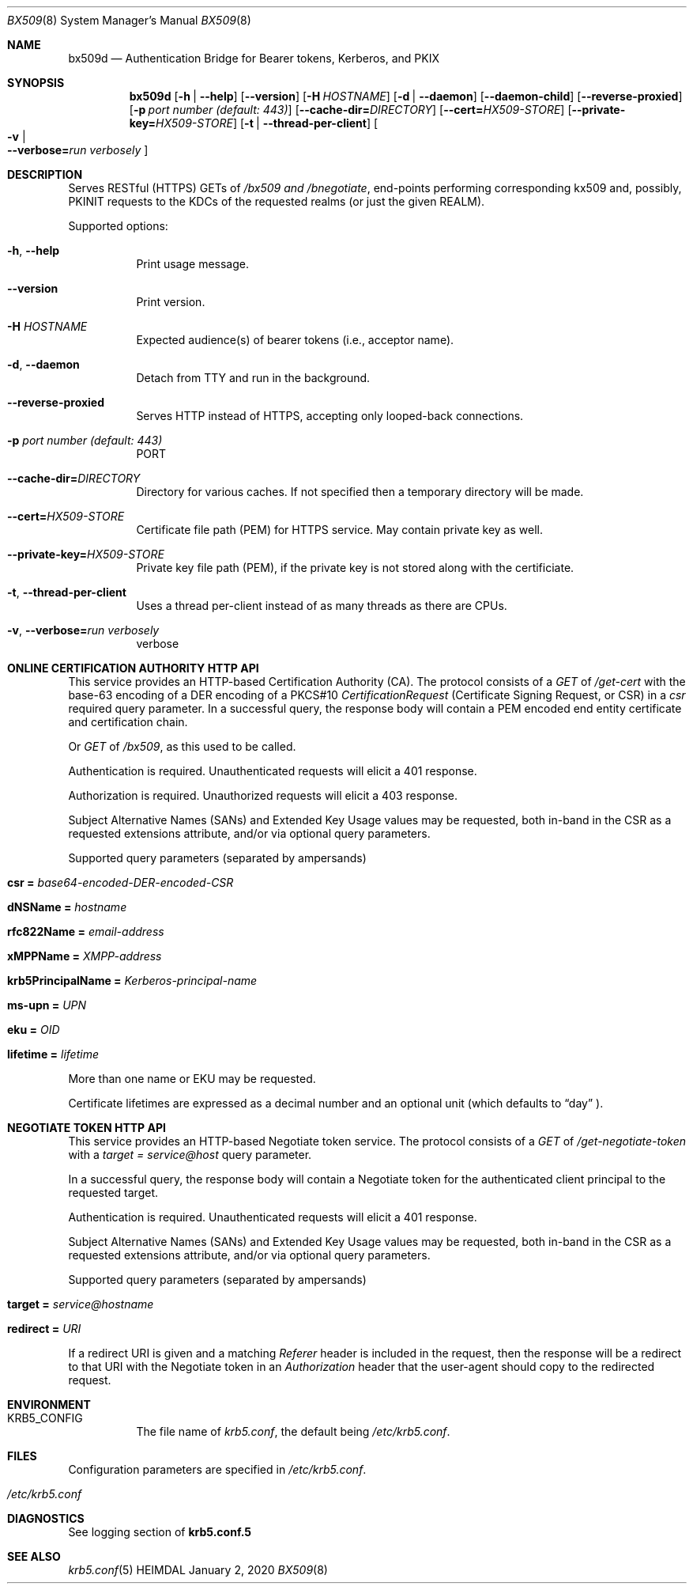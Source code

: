 .\" Copyright (c) 2020 Kungliga Tekniska Högskolan
.\" (Royal Institute of Technology, Stockholm, Sweden).
.\" All rights reserved.
.\"
.\" Redistribution and use in source and binary forms, with or without
.\" modification, are permitted provided that the following conditions
.\" are met:
.\"
.\" 1. Redistributions of source code must retain the above copyright
.\"    notice, this list of conditions and the following disclaimer.
.\"
.\" 2. Redistributions in binary form must reproduce the above copyright
.\"    notice, this list of conditions and the following disclaimer in the
.\"    documentation and/or other materials provided with the distribution.
.\"
.\" 3. Neither the name of the Institute nor the names of its contributors
.\"    may be used to endorse or promote products derived from this software
.\"    without specific prior written permission.
.\"
.\" THIS SOFTWARE IS PROVIDED BY THE INSTITUTE AND CONTRIBUTORS ``AS IS'' AND
.\" ANY EXPRESS OR IMPLIED WARRANTIES, INCLUDING, BUT NOT LIMITED TO, THE
.\" IMPLIED WARRANTIES OF MERCHANTABILITY AND FITNESS FOR A PARTICULAR PURPOSE
.\" ARE DISCLAIMED.  IN NO EVENT SHALL THE INSTITUTE OR CONTRIBUTORS BE LIABLE
.\" FOR ANY DIRECT, INDIRECT, INCIDENTAL, SPECIAL, EXEMPLARY, OR CONSEQUENTIAL
.\" DAMAGES (INCLUDING, BUT NOT LIMITED TO, PROCUREMENT OF SUBSTITUTE GOODS
.\" OR SERVICES; LOSS OF USE, DATA, OR PROFITS; OR BUSINESS INTERRUPTION)
.\" HOWEVER CAUSED AND ON ANY THEORY OF LIABILITY, WHETHER IN CONTRACT, STRICT
.\" LIABILITY, OR TORT (INCLUDING NEGLIGENCE OR OTHERWISE) ARISING IN ANY WAY
.\" OUT OF THE USE OF THIS SOFTWARE, EVEN IF ADVISED OF THE POSSIBILITY OF
.\" SUCH DAMAGE.
.Dd January  2, 2020
.Dt BX509 8
.Os HEIMDAL
.Sh NAME
.Nm bx509d
.Nd Authentication Bridge for Bearer tokens, Kerberos, and PKIX
.Sh SYNOPSIS
.Nm
.Op Fl h | Fl Fl help
.Op Fl Fl version
.Op Fl H Ar HOSTNAME
.Op Fl d | Fl Fl daemon
.Op Fl Fl daemon-child
.Op Fl Fl reverse-proxied
.Op Fl p Ar port number (default: 443)
.Op Fl Fl cache-dir= Ns Ar DIRECTORY
.Op Fl Fl cert= Ns Ar HX509-STORE
.Op Fl Fl private-key= Ns Ar HX509-STORE
.Op Fl t | Fl Fl thread-per-client
.Oo Fl v \*(Ba Xo
.Fl Fl verbose= Ns Ar run verbosely
.Xc
.Oc
.Sh DESCRIPTION
Serves RESTful (HTTPS) GETs of
.Ar /bx509 and
.Ar /bnegotiate ,
end-points
performing corresponding kx509 and, possibly, PKINIT requests
to the KDCs of the requested realms (or just the given REALM).
.Pp
Supported options:
.Bl -tag -width Ds
.It Xo
.Fl h ,
.Fl Fl help
.Xc
Print usage message.
.It Xo
.Fl Fl version
.Xc
Print version.
.It Xo
.Fl H Ar HOSTNAME
.Xc
Expected audience(s) of bearer tokens (i.e., acceptor name).
.It Xo
.Fl d ,
.Fl Fl daemon
.Xc
Detach from TTY and run in the background.
.It Xo
.Fl Fl reverse-proxied
.Xc
Serves HTTP instead of HTTPS, accepting only looped-back connections.
.It Xo
.Fl p Ar port number (default: 443)
.Xc
PORT
.It Xo
.Fl Fl cache-dir= Ns Ar DIRECTORY
.Xc
Directory for various caches.  If not specified then a temporary directory will
be made.
.It Xo
.Fl Fl cert= Ns Ar HX509-STORE
.Xc
Certificate file path (PEM) for HTTPS service.  May contain private key as
well.
.It Xo
.Fl Fl private-key= Ns Ar HX509-STORE
.Xc
Private key file path (PEM), if the private key is not stored along with the
certificiate.
.It Xo
.Fl t ,
.Fl Fl thread-per-client
.Xc
Uses a thread per-client instead of as many threads as there are CPUs.
.It Xo
.Fl v ,
.Fl Fl verbose= Ns Ar run verbosely
.Xc
verbose
.El
.Sh ONLINE CERTIFICATION AUTHORITY HTTP API
This service provides an HTTP-based Certification Authority (CA).
The protocol consists of a
.Ar GET
of
.Ar /get-cert
with the base-63 encoding of a DER encoding of a PKCS#10
.Ar CertificationRequest
(Certificate Signing Request, or CSR) in a
.Ar csr
required query parameter.
In a successful query, the response body will contain a PEM
encoded end entity certificate and certification chain.
.Pp
Or
.Ar GET
of
.Ar /bx509 ,
as this used to be called.
.Pp
Authentication is required.
Unauthenticated requests will elicit a 401 response.
.Pp
Authorization is required.
Unauthorized requests will elicit a 403 response.
.Pp
Subject Alternative Names (SANs) and Extended Key Usage values
may be requested, both in-band in the CSR as a requested
extensions attribute, and/or via optional query parameters.
.Pp
Supported query parameters (separated by ampersands)
.Bl -tag -width Ds -offset indent
.It Li csr = Va base64-encoded-DER-encoded-CSR
.It Li dNSName = Va hostname
.It Li rfc822Name = Va email-address
.It Li xMPPName = Va XMPP-address
.It Li krb5PrincipalName = Va Kerberos-principal-name
.It Li ms-upn = Va UPN
.It Li eku = Va OID
.It Li lifetime = Va lifetime
.El
.Pp
More than one name or EKU may be requested.
.Pp
Certificate lifetimes are expressed as a decimal number and
an optional unit (which defaults to
.Dq day
).
.Sh NEGOTIATE TOKEN HTTP API
This service provides an HTTP-based Negotiate token service.
The protocol consists of a
.Ar GET
of
.Ar /get-negotiate-token
with a
.Ar target = Ar service@host
query parameter.
.Pp
In a successful query, the response body will contain a Negotiate
token for the authenticated client principal to the requested
target.
.Pp
Authentication is required.
Unauthenticated requests will elicit a 401 response.
.Pp
Subject Alternative Names (SANs) and Extended Key Usage values
may be requested, both in-band in the CSR as a requested
extensions attribute, and/or via optional query parameters.
.Pp
Supported query parameters (separated by ampersands)
.Bl -tag -width Ds -offset indent
.It Li target = Va service@hostname
.It Li redirect = Va URI
.El
.Pp
If a redirect URI is given and a matching
.Va Referer
header is included in the request, then the response will be a
redirect to that URI with the Negotiate token in an
.Va Authorization
header that the user-agent should copy to the redirected request.
.Sh ENVIRONMENT
.Bl -tag -width Ds
.It Ev KRB5_CONFIG
The file name of
.Pa krb5.conf ,
the default being
.Pa /etc/krb5.conf .
.El
.Sh FILES
Configuration parameters are specified in
.Ar /etc/krb5.conf .
.Bl -tag -width Ds
.It Pa /etc/krb5.conf
.El
.\".Sh EXAMPLES
.Sh DIAGNOSTICS
See logging section of
.Nm krb5.conf.5
.Sh SEE ALSO
.Xr krb5.conf 5
.\".Sh STANDARDS
.\".Sh HISTORY
.\".Sh AUTHORS
.\".Sh BUGS
